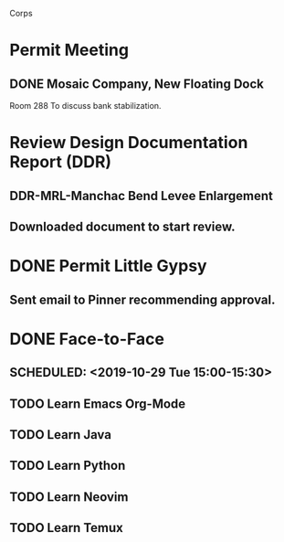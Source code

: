Corps
* Permit Meeting
** DONE Mosaic Company, New Floating Dock
   SCHEDULED: <2019-10-24 Thu 11:00-12:00>
   Room 288
   To discuss bank stabilization.
* Review Design Documentation Report (DDR)
** DDR-MRL-Manchac Bend Levee Enlargement
** Downloaded document to start review.
* DONE Permit Little Gypsy
** Sent email to Pinner recommending approval.
* DONE Face-to-Face
** SCHEDULED: <2019-10-29 Tue 15:00-15:30>
** TODO Learn Emacs Org-Mode
** TODO Learn Java
** TODO Learn Python
** TODO Learn Neovim
** TODO Learn Temux
